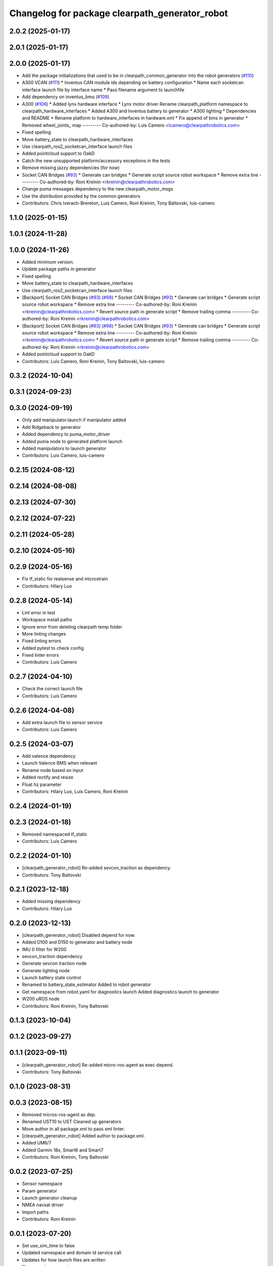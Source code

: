^^^^^^^^^^^^^^^^^^^^^^^^^^^^^^^^^^^^^^^^^^^^^^^
Changelog for package clearpath_generator_robot
^^^^^^^^^^^^^^^^^^^^^^^^^^^^^^^^^^^^^^^^^^^^^^^

2.0.2 (2025-01-17)
------------------

2.0.1 (2025-01-17)
------------------

2.0.0 (2025-01-17)
------------------
* Add the package initializations that used to be in clearpath_common_generator into the robot generators (`#110 <https://github.com/clearpathrobotics/clearpath_robot/issues/110>`_)
* A300 VCAN (`#111 <https://github.com/clearpathrobotics/clearpath_robot/issues/111>`_)
  * Inventus CAN module ids depending on battery configuration
  * Name each socketcan interface launch file by interface name
  * Pass filename argument to launchfile
* Add dependency on inventus_bmu (`#109 <https://github.com/clearpathrobotics/clearpath_robot/issues/109>`_)
* A300 (`#106 <https://github.com/clearpathrobotics/clearpath_robot/issues/106>`_)
  * Added lynx hardware interface
  * Lynx motor driver
  Rename clearpath_platform namespace to clearpath_hardware_interfaces
  * Added A300 and Inventus battery to generator
  * A300 lighting
  * Dependencies and README
  * Rename platform to hardware_interfaces in hardware.xml
  * Fix append of bms in generator
  * Removed wheel_joints\_ map
  ---------
  Co-authored-by: Luis Camero <lcamero@clearpathrobotics.com>
* Fixed spelling
* Move battery_state to clearpath_hardware_interfaces
* Use clearpath_ros2_socketcan_interface launch files
* Added pointcloud support to OakD
* Catch the new unsupported platform/accessory exceptions in the tests
* Remove missing jazzy dependencies (for now)
* Socket CAN Bridges (`#93 <https://github.com/clearpathrobotics/clearpath_robot/issues/93>`_)
  * Generate can bridges
  * Generate script source robot workspace
  * Remove extra line
  ---------
  Co-authored-by: Roni Kreinin <rkreinin@clearpathrobotics.com>
* Change puma messages dependency to the new clearpath_motor_msgs
* Use the distribution provided by the common generators
* Contributors: Chris Iverach-Brereton, Luis Camero, Roni Kreinin, Tony Baltovski, luis-camero

1.1.0 (2025-01-15)
------------------

1.0.1 (2024-11-28)
------------------

1.0.0 (2024-11-26)
------------------
* Added minimum version.
* Update package paths in generator
* Fixed spelling
* Move battery_state to clearpath_hardware_interfaces
* Use clearpath_ros2_socketcan_interface launch files
* [Backport] Socket CAN Bridges (`#93 <https://github.com/clearpathrobotics/clearpath_robot/issues/93>`_) (`#98 <https://github.com/clearpathrobotics/clearpath_robot/issues/98>`_)
  * Socket CAN Bridges (`#93 <https://github.com/clearpathrobotics/clearpath_robot/issues/93>`_)
  * Generate can bridges
  * Generate script source robot workspace
  * Remove extra line
  ---------
  Co-authored-by: Roni Kreinin <rkreinin@clearpathrobotics.com>
  * Revert source path in generate script
  * Remove trailing comma
  ---------
  Co-authored-by: Roni Kreinin <rkreinin@clearpathrobotics.com>
* [Backport] Socket CAN Bridges (`#93 <https://github.com/clearpathrobotics/clearpath_robot/issues/93>`_) (`#98 <https://github.com/clearpathrobotics/clearpath_robot/issues/98>`_)
  * Socket CAN Bridges (`#93 <https://github.com/clearpathrobotics/clearpath_robot/issues/93>`_)
  * Generate can bridges
  * Generate script source robot workspace
  * Remove extra line
  ---------
  Co-authored-by: Roni Kreinin <rkreinin@clearpathrobotics.com>
  * Revert source path in generate script
  * Remove trailing comma
  ---------
  Co-authored-by: Roni Kreinin <rkreinin@clearpathrobotics.com>
* Added pointcloud support to OakD
* Contributors: Luis Camero, Roni Kreinin, Tony Baltovski, luis-camero

0.3.2 (2024-10-04)
------------------

0.3.1 (2024-09-23)
------------------

0.3.0 (2024-09-19)
------------------
* Only add manipulator.launch if manipulator added
* Add Ridgeback to generator
* Added dependency to puma_motor_driver
* Added puma node to generated platform launch
* Added manipulators to launch generator
* Contributors: Luis Camero, luis-camero

0.2.15 (2024-08-12)
-------------------

0.2.14 (2024-08-08)
-------------------

0.2.13 (2024-07-30)
-------------------

0.2.12 (2024-07-22)
-------------------

0.2.11 (2024-05-28)
-------------------

0.2.10 (2024-05-16)
-------------------

0.2.9 (2024-05-16)
------------------
* Fix tf_static for realsense and microstrain
* Contributors: Hilary Luo

0.2.8 (2024-05-14)
------------------
* Lint error in test
* Workspace install paths
* Ignore error from deleting clearpath temp folder
* More linting changes
* Fixed linting errors
* Added pytest to check config
* Fixed linter errors
* Contributors: Luis Camero

0.2.7 (2024-04-10)
------------------
* Check the correct launch file
* Contributors: Luis Camero

0.2.6 (2024-04-08)
------------------
* Add extra launch file to sensor service
* Contributors: Luis Camero

0.2.5 (2024-03-07)
------------------
* Add valence dependency
* Launch Valence BMS when relevant
* Rename node based on input
* Added rectify and resize
* Float hz parameter
* Contributors: Hilary Luo, Luis Camero, Roni Kreinin

0.2.4 (2024-01-19)
------------------

0.2.3 (2024-01-18)
------------------
* Removed namespaced tf_static
* Contributors: Luis Camero

0.2.2 (2024-01-10)
------------------
* [clearpath_generator_robot] Re-added sevcon_traction as dependency.
* Contributors: Tony Baltovski

0.2.1 (2023-12-18)
------------------
* Added missing dependency
* Contributors: Hilary Luo

0.2.0 (2023-12-13)
------------------
* [clearpath_generator_robot] Disabled depend for now.
* Added D100 and D150 to generator and battery node
* IMU 0 filter for W200
* sevcon_traction dependency
* Generate sevcon traction node
* Generate lighting node
* Launch battery state control
* Renamed to battery_state_estimator
  Added to robot generator
* Get namespace from robot.yaml for diagnostics launch
  Added diagnostics launch to generator
* W200 uROS node
* Contributors: Roni Kreinin, Tony Baltovski

0.1.3 (2023-10-04)
------------------

0.1.2 (2023-09-27)
------------------

0.1.1 (2023-09-11)
------------------
* [clearpath_generator_robot] Re-added micro-ros-agent as exec depend.
* Contributors: Tony Baltovski

0.1.0 (2023-08-31)
------------------

0.0.3 (2023-08-15)
------------------
* Removed micros-ros-agent as dep.
* Renamed UST10 to UST
  Cleaned up generators
* Move author in all package.xml to pass xml linter.
* [clearpath_generator_robot] Added author to package.xml.
* Added UM6/7
* Added Garmin 18x, Smart6 and Smart7
* Contributors: Roni Kreinin, Tony Baltovski

0.0.2 (2023-07-25)
------------------
* Sensor namespace
* Param generator
* Launch generator cleanup
* NMEA navsat driver
* Import paths
* Contributors: Roni Kreinin

0.0.1 (2023-07-20)
------------------
* Set use_sim_time to false
* Updated namespace and domain id service call
* Updates for how launch files are written
* Namespacing support
* Moved clearpath_platform to clearpath_common
  Added clearpath_generator_robot
  Created clearpath_robot metapackage
  Moved scripts and services into clearpath_robot
* Contributors: Roni Kreinin
